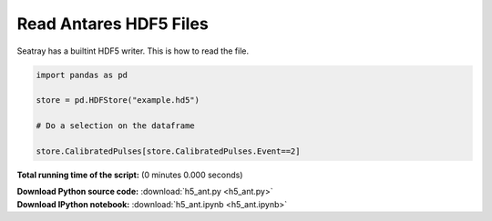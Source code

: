 

.. _sphx_glr_auto_examples_h5_ant.py:


=======================
Read Antares HDF5 Files
=======================

Seatray has a builtint HDF5 writer. This is how to read the file.



.. code-block:: python


    import pandas as pd

    store = pd.HDFStore("example.hd5")

    # Do a selection on the dataframe

    store.CalibratedPulses[store.CalibratedPulses.Event==2]


.. raw:: html

   <div>
   <table border="1" class="dataframe">
     <thead>
       <tr style="text-align: right;">
         <th></th>
         <th>Run</th>
         <th>Event</th>
         <th>exists</th>
         <th>TriggerCounter</th>
         <th>string</th>
         <th>om</th>
         <th>vector_index</th>
         <th>time</th>
         <th>width</th>
         <th>charge</th>
         <th>id</th>
         <th>isTriggered</th>
       </tr>
     </thead>
     <tbody>
       <tr>
         <th>0</th>
         <td>45978</td>
         <td>2</td>
         <td>1</td>
         <td>57188</td>
         <td>1</td>
         <td>2</td>
         <td>0</td>
         <td>4092.700717</td>
         <td>NaN</td>
         <td>0.819998</td>
         <td>44</td>
         <td>0</td>
       </tr>
       <tr>
         <th>1</th>
         <td>45978</td>
         <td>2</td>
         <td>1</td>
         <td>57188</td>
         <td>1</td>
         <td>4</td>
         <td>0</td>
         <td>3720.667352</td>
         <td>NaN</td>
         <td>0.561300</td>
         <td>129</td>
         <td>0</td>
       </tr>
       <tr>
         <th>2</th>
         <td>45978</td>
         <td>2</td>
         <td>1</td>
         <td>57188</td>
         <td>1</td>
         <td>8</td>
         <td>0</td>
         <td>6121.324395</td>
         <td>NaN</td>
         <td>0.423320</td>
         <td>137</td>
         <td>0</td>
       </tr>
       <tr>
         <th>3</th>
         <td>45978</td>
         <td>2</td>
         <td>1</td>
         <td>57188</td>
         <td>1</td>
         <td>12</td>
         <td>0</td>
         <td>5362.249247</td>
         <td>NaN</td>
         <td>0.862963</td>
         <td>87</td>
         <td>0</td>
       </tr>
       <tr>
         <th>4</th>
         <td>45978</td>
         <td>2</td>
         <td>1</td>
         <td>57188</td>
         <td>1</td>
         <td>16</td>
         <td>0</td>
         <td>5883.653970</td>
         <td>NaN</td>
         <td>1.061923</td>
         <td>23</td>
         <td>0</td>
       </tr>
       <tr>
         <th>5</th>
         <td>45978</td>
         <td>2</td>
         <td>1</td>
         <td>57188</td>
         <td>1</td>
         <td>18</td>
         <td>0</td>
         <td>6930.661182</td>
         <td>NaN</td>
         <td>1.000524</td>
         <td>32</td>
         <td>0</td>
       </tr>
       <tr>
         <th>6</th>
         <td>45978</td>
         <td>2</td>
         <td>1</td>
         <td>57188</td>
         <td>1</td>
         <td>22</td>
         <td>0</td>
         <td>6350.888814</td>
         <td>NaN</td>
         <td>0.563675</td>
         <td>36</td>
         <td>0</td>
       </tr>
       <tr>
         <th>7</th>
         <td>45978</td>
         <td>2</td>
         <td>1</td>
         <td>57188</td>
         <td>1</td>
         <td>22</td>
         <td>1</td>
         <td>3601.034390</td>
         <td>NaN</td>
         <td>1.333916</td>
         <td>38</td>
         <td>0</td>
       </tr>
       <tr>
         <th>8</th>
         <td>45978</td>
         <td>2</td>
         <td>1</td>
         <td>57188</td>
         <td>1</td>
         <td>27</td>
         <td>0</td>
         <td>4062.590055</td>
         <td>NaN</td>
         <td>4.466157</td>
         <td>18</td>
         <td>0</td>
       </tr>
       <tr>
         <th>9</th>
         <td>45978</td>
         <td>2</td>
         <td>1</td>
         <td>57188</td>
         <td>1</td>
         <td>27</td>
         <td>1</td>
         <td>5888.824709</td>
         <td>NaN</td>
         <td>1.138825</td>
         <td>19</td>
         <td>0</td>
       </tr>
       <tr>
         <th>10</th>
         <td>45978</td>
         <td>2</td>
         <td>1</td>
         <td>57188</td>
         <td>1</td>
         <td>27</td>
         <td>2</td>
         <td>5455.589457</td>
         <td>NaN</td>
         <td>1.405773</td>
         <td>21</td>
         <td>0</td>
       </tr>
       <tr>
         <th>11</th>
         <td>45978</td>
         <td>2</td>
         <td>1</td>
         <td>57188</td>
         <td>1</td>
         <td>37</td>
         <td>0</td>
         <td>6709.808404</td>
         <td>NaN</td>
         <td>1.510831</td>
         <td>99</td>
         <td>0</td>
       </tr>
       <tr>
         <th>12</th>
         <td>45978</td>
         <td>2</td>
         <td>1</td>
         <td>57188</td>
         <td>1</td>
         <td>38</td>
         <td>0</td>
         <td>5364.887937</td>
         <td>NaN</td>
         <td>0.719694</td>
         <td>103</td>
         <td>0</td>
       </tr>
       <tr>
         <th>13</th>
         <td>45978</td>
         <td>2</td>
         <td>1</td>
         <td>57188</td>
         <td>1</td>
         <td>43</td>
         <td>0</td>
         <td>5356.120161</td>
         <td>NaN</td>
         <td>0.799824</td>
         <td>52</td>
         <td>0</td>
       </tr>
       <tr>
         <th>14</th>
         <td>45978</td>
         <td>2</td>
         <td>1</td>
         <td>57188</td>
         <td>1</td>
         <td>45</td>
         <td>0</td>
         <td>6787.553895</td>
         <td>NaN</td>
         <td>1.957944</td>
         <td>57</td>
         <td>0</td>
       </tr>
       <tr>
         <th>15</th>
         <td>45978</td>
         <td>2</td>
         <td>1</td>
         <td>57188</td>
         <td>1</td>
         <td>49</td>
         <td>0</td>
         <td>4017.880130</td>
         <td>NaN</td>
         <td>0.216622</td>
         <td>43</td>
         <td>0</td>
       </tr>
       <tr>
         <th>16</th>
         <td>45978</td>
         <td>2</td>
         <td>1</td>
         <td>57188</td>
         <td>1</td>
         <td>51</td>
         <td>0</td>
         <td>3338.428269</td>
         <td>NaN</td>
         <td>1.324314</td>
         <td>47</td>
         <td>0</td>
       </tr>
       <tr>
         <th>17</th>
         <td>45978</td>
         <td>2</td>
         <td>1</td>
         <td>57188</td>
         <td>1</td>
         <td>51</td>
         <td>1</td>
         <td>3293.485042</td>
         <td>NaN</td>
         <td>0.491035</td>
         <td>49</td>
         <td>0</td>
       </tr>
       <tr>
         <th>18</th>
         <td>45978</td>
         <td>2</td>
         <td>1</td>
         <td>57188</td>
         <td>1</td>
         <td>56</td>
         <td>0</td>
         <td>5427.342486</td>
         <td>NaN</td>
         <td>0.704921</td>
         <td>92</td>
         <td>0</td>
       </tr>
       <tr>
         <th>19</th>
         <td>45978</td>
         <td>2</td>
         <td>1</td>
         <td>57188</td>
         <td>1</td>
         <td>56</td>
         <td>1</td>
         <td>4687.966654</td>
         <td>NaN</td>
         <td>0.431727</td>
         <td>93</td>
         <td>0</td>
       </tr>
       <tr>
         <th>20</th>
         <td>45978</td>
         <td>2</td>
         <td>1</td>
         <td>57188</td>
         <td>1</td>
         <td>72</td>
         <td>0</td>
         <td>4506.100426</td>
         <td>NaN</td>
         <td>1.465480</td>
         <td>95</td>
         <td>0</td>
       </tr>
       <tr>
         <th>21</th>
         <td>45978</td>
         <td>2</td>
         <td>1</td>
         <td>57188</td>
         <td>1</td>
         <td>72</td>
         <td>1</td>
         <td>5471.645232</td>
         <td>NaN</td>
         <td>0.808342</td>
         <td>96</td>
         <td>0</td>
       </tr>
       <tr>
         <th>22</th>
         <td>45978</td>
         <td>2</td>
         <td>1</td>
         <td>57188</td>
         <td>2</td>
         <td>5</td>
         <td>0</td>
         <td>4746.251954</td>
         <td>NaN</td>
         <td>0.908766</td>
         <td>26</td>
         <td>0</td>
       </tr>
       <tr>
         <th>23</th>
         <td>45978</td>
         <td>2</td>
         <td>1</td>
         <td>57188</td>
         <td>2</td>
         <td>12</td>
         <td>0</td>
         <td>5435.916521</td>
         <td>NaN</td>
         <td>0.522364</td>
         <td>11</td>
         <td>0</td>
       </tr>
       <tr>
         <th>24</th>
         <td>45978</td>
         <td>2</td>
         <td>1</td>
         <td>57188</td>
         <td>2</td>
         <td>23</td>
         <td>0</td>
         <td>7088.790150</td>
         <td>NaN</td>
         <td>0.995929</td>
         <td>111</td>
         <td>0</td>
       </tr>
       <tr>
         <th>25</th>
         <td>45978</td>
         <td>2</td>
         <td>1</td>
         <td>57188</td>
         <td>2</td>
         <td>29</td>
         <td>0</td>
         <td>4349.021338</td>
         <td>NaN</td>
         <td>1.286056</td>
         <td>24</td>
         <td>0</td>
       </tr>
       <tr>
         <th>26</th>
         <td>45978</td>
         <td>2</td>
         <td>1</td>
         <td>57188</td>
         <td>2</td>
         <td>31</td>
         <td>0</td>
         <td>3719.951229</td>
         <td>NaN</td>
         <td>1.333059</td>
         <td>109</td>
         <td>0</td>
       </tr>
       <tr>
         <th>27</th>
         <td>45978</td>
         <td>2</td>
         <td>1</td>
         <td>57188</td>
         <td>2</td>
         <td>32</td>
         <td>0</td>
         <td>6596.952465</td>
         <td>NaN</td>
         <td>1.716753</td>
         <td>116</td>
         <td>0</td>
       </tr>
       <tr>
         <th>28</th>
         <td>45978</td>
         <td>2</td>
         <td>1</td>
         <td>57188</td>
         <td>2</td>
         <td>48</td>
         <td>0</td>
         <td>6418.124205</td>
         <td>NaN</td>
         <td>1.172891</td>
         <td>124</td>
         <td>0</td>
       </tr>
       <tr>
         <th>29</th>
         <td>45978</td>
         <td>2</td>
         <td>1</td>
         <td>57188</td>
         <td>2</td>
         <td>49</td>
         <td>0</td>
         <td>4881.411920</td>
         <td>NaN</td>
         <td>1.399015</td>
         <td>90</td>
         <td>0</td>
       </tr>
       <tr>
         <th>...</th>
         <td>...</td>
         <td>...</td>
         <td>...</td>
         <td>...</td>
         <td>...</td>
         <td>...</td>
         <td>...</td>
         <td>...</td>
         <td>...</td>
         <td>...</td>
         <td>...</td>
         <td>...</td>
       </tr>
       <tr>
         <th>556</th>
         <td>45978</td>
         <td>2</td>
         <td>1</td>
         <td>57192</td>
         <td>10</td>
         <td>72</td>
         <td>0</td>
         <td>3724.712423</td>
         <td>NaN</td>
         <td>1.364341</td>
         <td>95</td>
         <td>0</td>
       </tr>
       <tr>
         <th>557</th>
         <td>45978</td>
         <td>2</td>
         <td>1</td>
         <td>57192</td>
         <td>10</td>
         <td>75</td>
         <td>0</td>
         <td>6019.573451</td>
         <td>NaN</td>
         <td>1.140176</td>
         <td>10</td>
         <td>0</td>
       </tr>
       <tr>
         <th>558</th>
         <td>45978</td>
         <td>2</td>
         <td>1</td>
         <td>57192</td>
         <td>11</td>
         <td>19</td>
         <td>0</td>
         <td>4295.049574</td>
         <td>NaN</td>
         <td>0.466871</td>
         <td>142</td>
         <td>0</td>
       </tr>
       <tr>
         <th>559</th>
         <td>45978</td>
         <td>2</td>
         <td>1</td>
         <td>57192</td>
         <td>11</td>
         <td>29</td>
         <td>0</td>
         <td>5377.279026</td>
         <td>NaN</td>
         <td>1.135662</td>
         <td>6</td>
         <td>0</td>
       </tr>
       <tr>
         <th>560</th>
         <td>45978</td>
         <td>2</td>
         <td>1</td>
         <td>57192</td>
         <td>11</td>
         <td>37</td>
         <td>0</td>
         <td>6558.308526</td>
         <td>NaN</td>
         <td>1.525232</td>
         <td>66</td>
         <td>0</td>
       </tr>
       <tr>
         <th>561</th>
         <td>45978</td>
         <td>2</td>
         <td>1</td>
         <td>57192</td>
         <td>11</td>
         <td>40</td>
         <td>0</td>
         <td>6008.048736</td>
         <td>NaN</td>
         <td>0.331947</td>
         <td>46</td>
         <td>0</td>
       </tr>
       <tr>
         <th>562</th>
         <td>45978</td>
         <td>2</td>
         <td>1</td>
         <td>57192</td>
         <td>11</td>
         <td>40</td>
         <td>1</td>
         <td>4770.080887</td>
         <td>NaN</td>
         <td>1.614006</td>
         <td>48</td>
         <td>0</td>
       </tr>
       <tr>
         <th>563</th>
         <td>45978</td>
         <td>2</td>
         <td>1</td>
         <td>57192</td>
         <td>11</td>
         <td>41</td>
         <td>0</td>
         <td>5299.254523</td>
         <td>NaN</td>
         <td>0.979528</td>
         <td>50</td>
         <td>0</td>
       </tr>
       <tr>
         <th>564</th>
         <td>45978</td>
         <td>2</td>
         <td>1</td>
         <td>57192</td>
         <td>11</td>
         <td>50</td>
         <td>0</td>
         <td>6636.216506</td>
         <td>NaN</td>
         <td>1.018077</td>
         <td>87</td>
         <td>0</td>
       </tr>
       <tr>
         <th>565</th>
         <td>45978</td>
         <td>2</td>
         <td>1</td>
         <td>57192</td>
         <td>11</td>
         <td>51</td>
         <td>0</td>
         <td>4696.929434</td>
         <td>NaN</td>
         <td>1.592751</td>
         <td>88</td>
         <td>0</td>
       </tr>
       <tr>
         <th>566</th>
         <td>45978</td>
         <td>2</td>
         <td>1</td>
         <td>57192</td>
         <td>11</td>
         <td>52</td>
         <td>0</td>
         <td>3494.630965</td>
         <td>NaN</td>
         <td>1.420392</td>
         <td>97</td>
         <td>0</td>
       </tr>
       <tr>
         <th>567</th>
         <td>45978</td>
         <td>2</td>
         <td>1</td>
         <td>57192</td>
         <td>11</td>
         <td>53</td>
         <td>0</td>
         <td>4022.118130</td>
         <td>NaN</td>
         <td>3.503563</td>
         <td>99</td>
         <td>0</td>
       </tr>
       <tr>
         <th>568</th>
         <td>45978</td>
         <td>2</td>
         <td>1</td>
         <td>57192</td>
         <td>11</td>
         <td>53</td>
         <td>1</td>
         <td>5980.967789</td>
         <td>NaN</td>
         <td>0.861323</td>
         <td>100</td>
         <td>0</td>
       </tr>
       <tr>
         <th>569</th>
         <td>45978</td>
         <td>2</td>
         <td>1</td>
         <td>57192</td>
         <td>11</td>
         <td>54</td>
         <td>0</td>
         <td>5067.833105</td>
         <td>NaN</td>
         <td>1.114462</td>
         <td>103</td>
         <td>0</td>
       </tr>
       <tr>
         <th>570</th>
         <td>45978</td>
         <td>2</td>
         <td>1</td>
         <td>57192</td>
         <td>11</td>
         <td>65</td>
         <td>0</td>
         <td>3524.701758</td>
         <td>NaN</td>
         <td>0.761944</td>
         <td>157</td>
         <td>0</td>
       </tr>
       <tr>
         <th>571</th>
         <td>45978</td>
         <td>2</td>
         <td>1</td>
         <td>57192</td>
         <td>11</td>
         <td>73</td>
         <td>0</td>
         <td>5538.403486</td>
         <td>NaN</td>
         <td>1.011277</td>
         <td>146</td>
         <td>0</td>
       </tr>
       <tr>
         <th>572</th>
         <td>45978</td>
         <td>2</td>
         <td>1</td>
         <td>57192</td>
         <td>11</td>
         <td>74</td>
         <td>0</td>
         <td>5974.464025</td>
         <td>NaN</td>
         <td>1.033400</td>
         <td>147</td>
         <td>0</td>
       </tr>
       <tr>
         <th>573</th>
         <td>45978</td>
         <td>2</td>
         <td>1</td>
         <td>57192</td>
         <td>12</td>
         <td>1</td>
         <td>0</td>
         <td>6861.397647</td>
         <td>NaN</td>
         <td>0.750251</td>
         <td>137</td>
         <td>0</td>
       </tr>
       <tr>
         <th>574</th>
         <td>45978</td>
         <td>2</td>
         <td>1</td>
         <td>57192</td>
         <td>12</td>
         <td>4</td>
         <td>0</td>
         <td>5113.981138</td>
         <td>NaN</td>
         <td>2.185622</td>
         <td>13</td>
         <td>0</td>
       </tr>
       <tr>
         <th>575</th>
         <td>45978</td>
         <td>2</td>
         <td>1</td>
         <td>57192</td>
         <td>12</td>
         <td>4</td>
         <td>1</td>
         <td>7177.729417</td>
         <td>NaN</td>
         <td>2.901098</td>
         <td>14</td>
         <td>0</td>
       </tr>
       <tr>
         <th>576</th>
         <td>45978</td>
         <td>2</td>
         <td>1</td>
         <td>57192</td>
         <td>12</td>
         <td>4</td>
         <td>2</td>
         <td>5487.483446</td>
         <td>NaN</td>
         <td>0.928578</td>
         <td>17</td>
         <td>0</td>
       </tr>
       <tr>
         <th>577</th>
         <td>45978</td>
         <td>2</td>
         <td>1</td>
         <td>57192</td>
         <td>12</td>
         <td>5</td>
         <td>0</td>
         <td>3905.953008</td>
         <td>NaN</td>
         <td>1.253825</td>
         <td>18</td>
         <td>0</td>
       </tr>
       <tr>
         <th>578</th>
         <td>45978</td>
         <td>2</td>
         <td>1</td>
         <td>57192</td>
         <td>12</td>
         <td>20</td>
         <td>0</td>
         <td>4165.451891</td>
         <td>NaN</td>
         <td>0.717164</td>
         <td>98</td>
         <td>0</td>
       </tr>
       <tr>
         <th>579</th>
         <td>45978</td>
         <td>2</td>
         <td>1</td>
         <td>57192</td>
         <td>12</td>
         <td>22</td>
         <td>0</td>
         <td>4162.596810</td>
         <td>NaN</td>
         <td>0.657860</td>
         <td>153</td>
         <td>0</td>
       </tr>
       <tr>
         <th>580</th>
         <td>45978</td>
         <td>2</td>
         <td>1</td>
         <td>57192</td>
         <td>12</td>
         <td>23</td>
         <td>0</td>
         <td>6405.585797</td>
         <td>NaN</td>
         <td>0.857765</td>
         <td>155</td>
         <td>0</td>
       </tr>
       <tr>
         <th>581</th>
         <td>45978</td>
         <td>2</td>
         <td>1</td>
         <td>57192</td>
         <td>12</td>
         <td>34</td>
         <td>0</td>
         <td>4735.479278</td>
         <td>NaN</td>
         <td>1.317987</td>
         <td>134</td>
         <td>0</td>
       </tr>
       <tr>
         <th>582</th>
         <td>45978</td>
         <td>2</td>
         <td>1</td>
         <td>57192</td>
         <td>12</td>
         <td>44</td>
         <td>0</td>
         <td>4895.268656</td>
         <td>NaN</td>
         <td>1.159165</td>
         <td>154</td>
         <td>0</td>
       </tr>
       <tr>
         <th>583</th>
         <td>45978</td>
         <td>2</td>
         <td>1</td>
         <td>57192</td>
         <td>12</td>
         <td>46</td>
         <td>0</td>
         <td>4078.763691</td>
         <td>NaN</td>
         <td>1.371296</td>
         <td>135</td>
         <td>0</td>
       </tr>
       <tr>
         <th>584</th>
         <td>45978</td>
         <td>2</td>
         <td>1</td>
         <td>57192</td>
         <td>12</td>
         <td>49</td>
         <td>0</td>
         <td>6438.230340</td>
         <td>NaN</td>
         <td>1.352533</td>
         <td>67</td>
         <td>0</td>
       </tr>
       <tr>
         <th>585</th>
         <td>45978</td>
         <td>2</td>
         <td>1</td>
         <td>57192</td>
         <td>12</td>
         <td>50</td>
         <td>0</td>
         <td>3207.006567</td>
         <td>NaN</td>
         <td>1.600555</td>
         <td>69</td>
         <td>0</td>
       </tr>
     </tbody>
   </table>
   <p>586 rows × 12 columns</p>
   </div>


**Total running time of the script:**
(0 minutes 0.000 seconds)



.. container:: sphx-glr-download

    **Download Python source code:** :download:`h5_ant.py <h5_ant.py>`


.. container:: sphx-glr-download

    **Download IPython notebook:** :download:`h5_ant.ipynb <h5_ant.ipynb>`

.. rst-class:: sphx-glr-signature

    `Generated by Sphinx-Gallery <http://sphinx-gallery.readthedocs.io>`_
